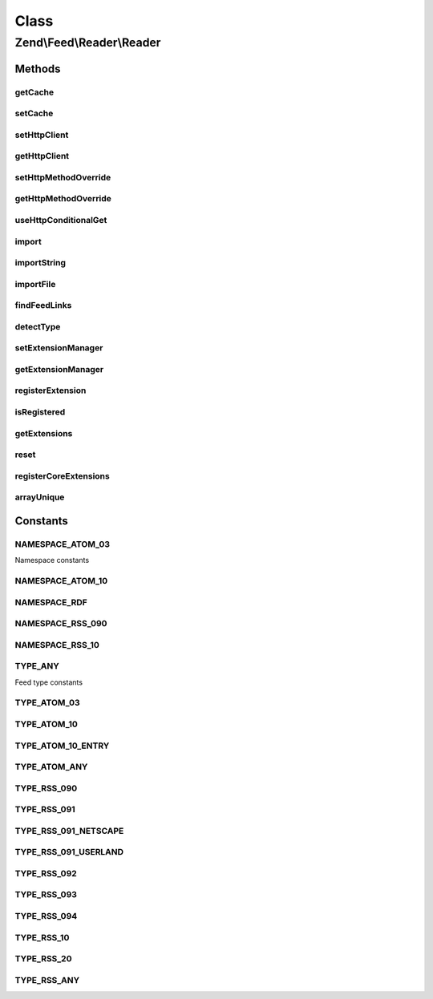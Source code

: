 .. Feed/Reader/Reader.php generated using docpx on 01/30/13 03:02pm


Class
*****

Zend\\Feed\\Reader\\Reader
==========================



Methods
-------

getCache
++++++++

.. function:: getCache()


    Get the Feed cache

    :rtype: CacheStorage 



setCache
++++++++

.. function:: setCache()


    Set the feed cache

    :param CacheStorage: 

    :rtype: void 



setHttpClient
+++++++++++++

.. function:: setHttpClient()


    Set the HTTP client instance
    
    Sets the HTTP client object to use for retrieving the feeds.

    :param \Zend\Http\Client: 

    :rtype: void 



getHttpClient
+++++++++++++

.. function:: getHttpClient()


    Gets the HTTP client object. If none is set, a new \Zend\Http\Client will be used.

    :rtype: \Zend\Http\Client 



setHttpMethodOverride
+++++++++++++++++++++

.. function:: setHttpMethodOverride()


    Toggle using POST instead of PUT and DELETE HTTP methods
    
    Some feed implementations do not accept PUT and DELETE HTTP
    methods, or they can't be used because of proxies or other
    measures. This allows turning on using POST where PUT and
    DELETE would normally be used; in addition, an
    X-Method-Override header will be sent with a value of PUT or
    DELETE as appropriate.

    :param bool: Whether to override PUT and DELETE.

    :rtype: void 



getHttpMethodOverride
+++++++++++++++++++++

.. function:: getHttpMethodOverride()


    Get the HTTP override state

    :rtype: bool 



useHttpConditionalGet
+++++++++++++++++++++

.. function:: useHttpConditionalGet()


    Set the flag indicating whether or not to use HTTP conditional GET

    :param bool: 

    :rtype: void 



import
++++++

.. function:: import()


    Import a feed by providing a URI

    :param string: The URI to the feed
    :param string: OPTIONAL Last received ETag for this resource
    :param string: OPTIONAL Last-Modified value for this resource

    :rtype: Feed\FeedInterface 

    :throws: Exception\RuntimeException 



importString
++++++++++++

.. function:: importString()


    Import a feed from a string

    :param string: 

    :rtype: Feed\FeedInterface 

    :throws: Exception\InvalidArgumentException 
    :throws: Exception\RuntimeException 



importFile
++++++++++

.. function:: importFile()


    Imports a feed from a file located at $filename.

    :param string: 

    :throws Exception\RuntimeException: 

    :rtype: Feed\FeedInterface 



findFeedLinks
+++++++++++++

.. function:: findFeedLinks()


    Find feed links

    :param $uri: 

    :rtype: FeedSet 

    :throws: Exception\RuntimeException 



detectType
++++++++++

.. function:: detectType()


    Detect the feed type of the provided feed

    :param Feed\AbstractFeed|DOMDocument|string: 
    :param bool: 

    :rtype: string 

    :throws: Exception\InvalidArgumentException 
    :throws: Exception\RuntimeException 



setExtensionManager
+++++++++++++++++++

.. function:: setExtensionManager()


    Set plugin manager for use with Extensions

    :param ExtensionManager: 



getExtensionManager
+++++++++++++++++++

.. function:: getExtensionManager()


    Get plugin manager for use with Extensions

    :rtype: ExtensionManager 



registerExtension
+++++++++++++++++

.. function:: registerExtension()


    Register an Extension by name

    :param string: 

    :rtype: void 

    :throws: Exception\RuntimeException if unable to resolve Extension class



isRegistered
++++++++++++

.. function:: isRegistered()


    Is a given named Extension registered?

    :param string: 

    :rtype: bool 



getExtensions
+++++++++++++

.. function:: getExtensions()


    Get a list of extensions

    :rtype: array 



reset
+++++

.. function:: reset()


    Reset class state to defaults

    :rtype: void 



registerCoreExtensions
++++++++++++++++++++++

.. function:: registerCoreExtensions()


    Register core (default) extensions

    :rtype: void 



arrayUnique
+++++++++++

.. function:: arrayUnique()


    Utility method to apply array_unique operation to a multidimensional
    array.

    :param array: 

    :rtype: array 





Constants
---------

NAMESPACE_ATOM_03
+++++++++++++++++

Namespace constants

NAMESPACE_ATOM_10
+++++++++++++++++

NAMESPACE_RDF
+++++++++++++

NAMESPACE_RSS_090
+++++++++++++++++

NAMESPACE_RSS_10
++++++++++++++++

TYPE_ANY
++++++++

Feed type constants

TYPE_ATOM_03
++++++++++++

TYPE_ATOM_10
++++++++++++

TYPE_ATOM_10_ENTRY
++++++++++++++++++

TYPE_ATOM_ANY
+++++++++++++

TYPE_RSS_090
++++++++++++

TYPE_RSS_091
++++++++++++

TYPE_RSS_091_NETSCAPE
+++++++++++++++++++++

TYPE_RSS_091_USERLAND
+++++++++++++++++++++

TYPE_RSS_092
++++++++++++

TYPE_RSS_093
++++++++++++

TYPE_RSS_094
++++++++++++

TYPE_RSS_10
+++++++++++

TYPE_RSS_20
+++++++++++

TYPE_RSS_ANY
++++++++++++

